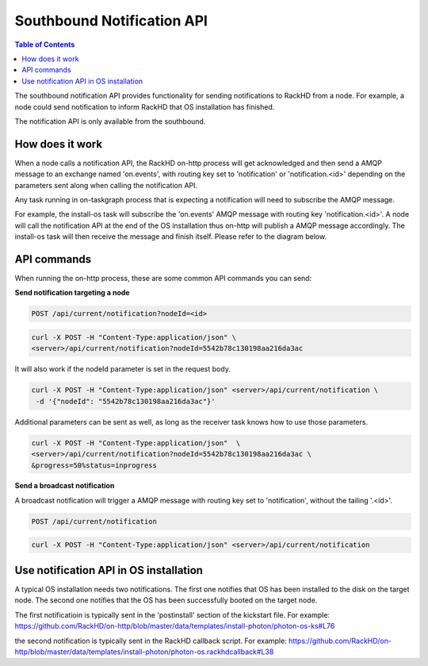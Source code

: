 Southbound Notification API
=============================

.. contents:: Table of Contents

The southbound notification API provides functionality for sending notifications to RackHD
from a node. For example, a node could send notification to inform RackHD that
OS installation has finished.

The notification API is only available from the southbound.

How does it work
-----------------------------

When a node calls a notification API, the RackHD on-http process will get acknowledged
and then send a AMQP message to an exchange named 'on.events', with routing key set to
'notification' or 'notification.<id>' depending on the parameters sent along when
calling the notification API.

Any task running in on-taskgraph process that is expecting a notification will need
to subscribe the AMQP message.

For example, the install-os task will subscribe the 'on.events' AMQP message with routing key 
'notification.<id>'. A node will call the notification API at the end of the OS installation
thus on-http will publish a AMQP message accordingly. The install-os task will then receive
the message and finish itself. Please refer to the diagram below.

.. image:: /_static/install_os_notification.png

API commands
-----------------------------

When running the on-http process, these are some common API commands you
can send:

**Send notification targeting a node**

.. code-block:: REST

    POST /api/current/notification?nodeId=<id>

.. code-block:: REST

    curl -X POST -H "Content-Type:application/json" \
    <server>/api/current/notification?nodeId=5542b78c130198aa216da3ac

It will also work if the nodeId parameter is set in the request body.

.. code-block:: REST

    curl -X POST -H "Content-Type:application/json" <server>/api/current/notification \
     -d '{"nodeId": "5542b78c130198aa216da3ac"}'

Additional parameters can be sent as well, as long as the receiver task knows how to
use those parameters.

.. code-block:: REST

    curl -X POST -H "Content-Type:application/json"  \
    <server>/api/current/notification?nodeId=5542b78c130198aa216da3ac \
    &progress=50%status=inprogress

**Send a broadcast notification**

A broadcast notification will trigger a AMQP message with routing key set to
'notification', without the tailing '.<id>'.

.. code-block:: REST

    POST /api/current/notification

.. code-block:: REST

    curl -X POST -H "Content-Type:application/json" <server>/api/current/notification


Use notification API in OS installation
---------------------------------------

A typical OS installation needs two notifications. The first one notifies that OS has been installed
to the disk on the target node. The second one notifies that the OS has been successfully booted
on the target node.

The first notificatioin is typically sent in the 'postinstall' section of the kickstart file. 
For example:
https://github.com/RackHD/on-http/blob/master/data/templates/install-photon/photon-os-ks#L76

the second notification is typically sent in the RackHD callback script. For example:
https://github.com/RackHD/on-http/blob/master/data/templates/install-photon/photon-os.rackhdcallback#L38
